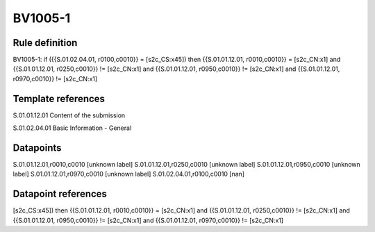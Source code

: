 ========
BV1005-1
========

Rule definition
---------------

BV1005-1: if ({{S.01.02.04.01, r0100,c0010}} = [s2c_CS:x45]) then {{S.01.01.12.01, r0010,c0010}} = [s2c_CN:x1] and {{S.01.01.12.01, r0250,c0010}} != [s2c_CN:x1] and {{S.01.01.12.01, r0950,c0010}} != [s2c_CN:x1] and {{S.01.01.12.01, r0970,c0010}} != [s2c_CN:x1]


Template references
-------------------

S.01.01.12.01 Content of the submission

S.01.02.04.01 Basic Information - General


Datapoints
----------

S.01.01.12.01,r0010,c0010 [unknown label]
S.01.01.12.01,r0250,c0010 [unknown label]
S.01.01.12.01,r0950,c0010 [unknown label]
S.01.01.12.01,r0970,c0010 [unknown label]
S.01.02.04.01,r0100,c0010 [nan]



Datapoint references
--------------------

[s2c_CS:x45]) then {{S.01.01.12.01, r0010,c0010}} = [s2c_CN:x1] and {{S.01.01.12.01, r0250,c0010}} != [s2c_CN:x1] and {{S.01.01.12.01, r0950,c0010}} != [s2c_CN:x1] and {{S.01.01.12.01, r0970,c0010}} != [s2c_CN:x1]